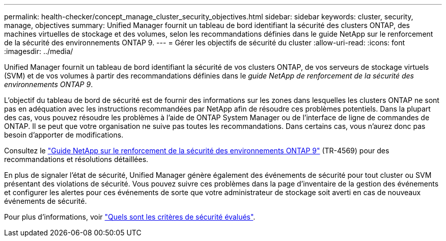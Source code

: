 ---
permalink: health-checker/concept_manage_cluster_security_objectives.html 
sidebar: sidebar 
keywords: cluster, security, manage, objectives 
summary: Unified Manager fournit un tableau de bord identifiant la sécurité des clusters ONTAP, des machines virtuelles de stockage et des volumes, selon les recommandations définies dans le guide NetApp sur le renforcement de la sécurité des environnements ONTAP 9. 
---
= Gérer les objectifs de sécurité du cluster
:allow-uri-read: 
:icons: font
:imagesdir: ../media/


[role="lead"]
Unified Manager fournit un tableau de bord identifiant la sécurité de vos clusters ONTAP, de vos serveurs de stockage virtuels (SVM) et de vos volumes à partir des recommandations définies dans le _guide NetApp de renforcement de la sécurité des environnements ONTAP 9_.

L'objectif du tableau de bord de sécurité est de fournir des informations sur les zones dans lesquelles les clusters ONTAP ne sont pas en adéquation avec les instructions recommandées par NetApp afin de résoudre ces problèmes potentiels. Dans la plupart des cas, vous pouvez résoudre les problèmes à l'aide de ONTAP System Manager ou de l'interface de ligne de commandes de ONTAP. Il se peut que votre organisation ne suive pas toutes les recommandations. Dans certains cas, vous n'aurez donc pas besoin d'apporter de modifications.

Consultez le https://www.netapp.com/pdf.html?item=/media/10674-tr4569pdf.pdf["Guide NetApp sur le renforcement de la sécurité des environnements ONTAP 9"^] (TR-4569) pour des recommandations et résolutions détaillées.

En plus de signaler l'état de sécurité, Unified Manager génère également des événements de sécurité pour tout cluster ou SVM présentant des violations de sécurité. Vous pouvez suivre ces problèmes dans la page d'inventaire de la gestion des événements et configurer les alertes pour ces événements de sorte que votre administrateur de stockage soit averti en cas de nouveaux événements de sécurité.

Pour plus d'informations, voir link:../health-checker/concept_what_security_criteria_is_being_evaluated.html["Quels sont les critères de sécurité évalués"].
